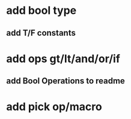 * add bool type
** add T/F constants
* add ops gt/lt/and/or/if
** add Bool Operations to readme
* add pick op/macro
